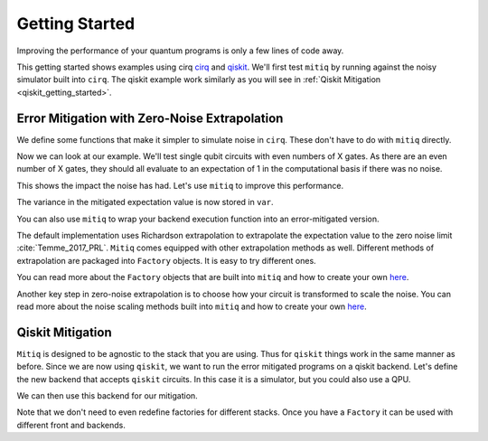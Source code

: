 .. _guide-getting-started

*********************************************
Getting Started
*********************************************

Improving the performance of your quantum programs is only a few lines of
code away.

This getting started shows examples using cirq
`cirq <https://cirq.readthedocs.io/en/stable/index.html>`_ and
`qiskit <https://qiskit.org/>`_. We'll first test ``mitiq`` by running
against the noisy simulator built into ``cirq``. The qiskit example work
similarly as you will see in :ref:`Qiskit Mitigation <qiskit_getting_started>`.

Error Mitigation with Zero-Noise Extrapolation
----------------------------------------------

We define some functions that make it simpler to simulate noise in
``cirq``. These don't have to do with ``mitiq`` directly.

.. testcode::

    import numpy as np
    from cirq import Circuit, depolarize
    from cirq import LineQubit, X, DensityMatrixSimulator

    SIMULATOR = DensityMatrixSimulator()
    # 0.1% depolarizing noise
    NOISE = 0.001

    def noisy_simulation(circ: Circuit, shots=None) -> float:
        """ Simulates a circuit with depolarizing noise at level NOISE.
        Args:
            circ: The quantum program as a cirq object.
            shots: This unused parameter is needed to match mitiq's expected type
                   signature for an executor function.

        Returns:
            The observable's measurements as as
            tuple (expectation value, variance).
        """
        circuit = circ.with_noise(depolarize(p=NOISE))
        rho = SIMULATOR.simulate(circuit).final_density_matrix
        # define the computational basis observable
        obs = np.diag([1, 0])
        expectation = np.real(np.trace(rho @ obs))
        return expectation

Now we can look at our example. We'll test single qubit circuits with even
numbers of X gates. As there are an even number of X gates, they should all
evaluate to an expectation of 1 in the computational basis if there was no
noise.

.. testcode::

    from cirq import Circuit, LineQubit, X

    qbit = LineQubit(0)
    circ = Circuit(X(qbit) for _ in range(80))
    unmitigated = noisy_simulation(circ)
    exact = 1
    print(f"Error in simulation is {exact - unmitigated:.{3}}")

.. testoutput::

    Error in simulation is 0.0506

This shows the impact the noise has had. Let's use ``mitiq`` to improve this
performance.

.. testcode::

    from mitiq import execute_with_zne

    mitigated = execute_with_zne(circ, noisy_simulation)
    print(f"Error in simulation is {exact - mitigated:.{3}}")

.. testoutput::

    Error in simulation is 0.000519

.. testcode::

    print(f"Mitigation provides a {(exact - unmitigated) / (exact - mitigated):.{3}} factor of improvement.")

.. testoutput::

    Mitigation provides a 97.6 factor of improvement.

The variance in the mitigated expectation value is now stored in ``var``.

You can also use ``mitiq`` to wrap your backend execution function into an
error-mitigated version.

.. testcode::

    from mitiq import mitigate_executor

    run_mitigated = mitigate_executor(noisy_simulation)
    mitigated = run_mitigated(circ)
    print(round(mitigated,5))

.. testoutput::

    0.99948

The default implementation uses Richardson extrapolation to extrapolate the
expectation value to the zero noise limit :cite:`Temme_2017_PRL`. ``Mitiq``
comes equipped with other extrapolation methods as well. Different methods of
extrapolation are packaged into ``Factory`` objects. It is easy to try
different ones.

.. testcode::

    from mitiq import execute_with_zne
    from mitiq.factories import LinearFactory

    fac = LinearFactory(scale_factors=[1.0, 2.0, 2.5])
    linear = execute_with_zne(circ, noisy_simulation, fac=fac)
    print(f"Mitigated error with the linear method is {exact - linear:.{3}}")

.. testoutput::

    Mitigated error with the linear method is 0.00638

You can read more about the ``Factory`` objects that are built into ``mitiq`` and
how to create your own `here <guide-factories.html>`_.

Another key step in zero-noise extrapolation is to choose how your circuit is
transformed to scale the noise. You can read more about the noise scaling
methods built into ``mitiq`` and how to create your
own `here <guide-folding.html>`_.

.. _qiskit_getting_started:

Qiskit Mitigation
--------------------------

``Mitiq`` is designed to be agnostic to the stack that you are using. Thus for
``qiskit`` things work in the same manner as before. Since we are now using ``qiskit``,
we want to run the error mitigated programs on a qiskit backend. Let's define
the new backend that accepts ``qiskit`` circuits. In this case it is a simulator,
but you could also use a QPU.

.. testcode::

    import qiskit
    from qiskit import QuantumCircuit

    # Noise simulation packages
    from qiskit.providers.aer.noise import NoiseModel
    from qiskit.providers.aer.noise.errors.standard_errors import depolarizing_error

    # 0.1% depolarizing noise
    NOISE = 0.001

    QISKIT_SIMULATOR = qiskit.Aer.get_backend("qasm_simulator")

    def qs_noisy_simulation(circuit: QuantumCircuit, shots: int = 4096) -> float:
        """Runs the quantum circuit with a depolarizing channel noise model at
        level NOISE.

        Args:
            circuit (qiskit.QuantumCircuit): Ideal quantum circuit.
            shots (int): Number of shots to run the circuit
                         on the back-end.

        Returns:
            expval: expected values.
        """
        # initialize a qiskit noise model
        noise_model = NoiseModel()

        # we assume a depolarizing error for each
        # gate of the standard IBM basis
        noise_model.add_all_qubit_quantum_error(depolarizing_error(NOISE, 1), ["u1", "u2", "u3"])

        # execution of the experiment
        job = qiskit.execute(
            circuit,
            backend=QISKIT_SIMULATOR,
            basis_gates=["u1", "u2", "u3"],
            # we want all gates to be actually applied,
            # so we skip any circuit optimization
            optimization_level=0,
            noise_model=noise_model,
            shots=shots
        )
        results = job.result()
        counts = results.get_counts()
        expval = counts["0"] / shots
        return expval

We can then use this backend for our mitigation.

.. testcode::

    from qiskit import QuantumCircuit
    from mitiq import execute_with_zne

    circ = QuantumCircuit(1, 1)
    for __ in range(120):
         _ = circ.x(0)
    _ = circ.measure(0, 0)

    unmitigated = qs_noisy_simulation(circ)
    mitigated = execute_with_zne(circ, qs_noisy_simulation)
    exact = 1
    # The mitigation should improve the result.
    print(abs(exact - mitigated) < abs(exact - unmitigated))

.. testoutput::

    True

Note that we don't need to even redefine factories for different stacks. Once
you have a ``Factory`` it can be used with different front and backends.

